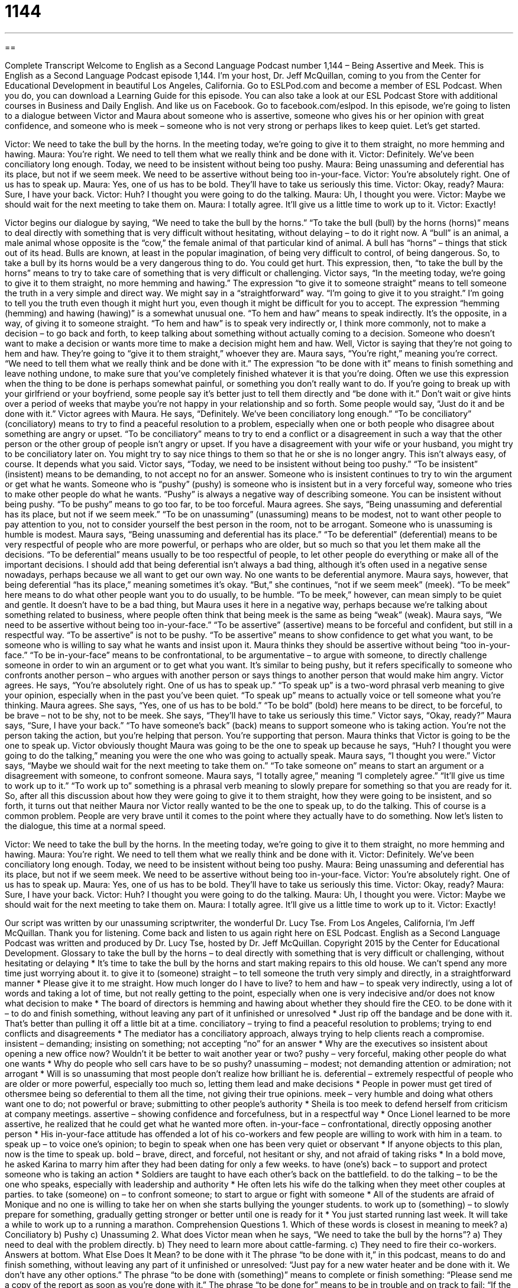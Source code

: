 = 1144
:toc: left
:toclevels: 3
:sectnums:
:stylesheet: ../../../myAdocCss.css

'''

== 

Complete Transcript
Welcome to English as a Second Language Podcast number 1,144 – Being Assertive and Meek.
This is English as a Second Language Podcast episode 1,144. I’m your host, Dr. Jeff McQuillan, coming to you from the Center for Educational Development in beautiful Los Angeles, California.
Go to ESLPod.com and become a member of ESL Podcast. When you do, you can download a Learning Guide for this episode. You can also take a look at our ESL Podcast Store with additional courses in Business and Daily English. And like us on Facebook. Go to facebook.com/eslpod.
In this episode, we’re going to listen to a dialogue between Victor and Maura about someone who is assertive, someone who gives his or her opinion with great confidence, and someone who is meek – someone who is not very strong or perhaps likes to keep quiet. Let’s get started.
[start of dialogue]
Victor: We need to take the bull by the horns. In the meeting today, we’re going to give it to them straight, no more hemming and hawing.
Maura: You’re right. We need to tell them what we really think and be done with it.
Victor: Definitely. We’ve been conciliatory long enough. Today, we need to be insistent without being too pushy.
Maura: Being unassuming and deferential has its place, but not if we seem meek. We need to be assertive without being too in-your-face.
Victor: You’re absolutely right. One of us has to speak up.
Maura: Yes, one of us has to be bold. They’ll have to take us seriously this time.
Victor: Okay, ready?
Maura: Sure, I have your back.
Victor: Huh? I thought you were going to do the talking.
Maura: Uh, I thought you were.
Victor: Maybe we should wait for the next meeting to take them on.
Maura: I totally agree. It’ll give us a little time to work up to it.
Victor: Exactly!
[end of dialogue]
Victor begins our dialogue by saying, “We need to take the bull by the horns.” “To take the bull (bull) by the horns (horns)” means to deal directly with something that is very difficult without hesitating, without delaying – to do it right now. A “bull” is an animal, a male animal whose opposite is the “cow,” the female animal of that particular kind of animal. A bull has “horns” – things that stick out of its head. Bulls are known, at least in the popular imagination, of being very difficult to control, of being dangerous. So, to take a bull by its horns would be a very dangerous thing to do. You could get hurt.
This expression, then, “to take the bull by the horns” means to try to take care of something that is very difficult or challenging. Victor says, “In the meeting today, we’re going to give it to them straight, no more hemming and hawing.” The expression “to give it to someone straight” means to tell someone the truth in a very simple and direct way. We might say in a “straightforward” way. “I’m going to give it to you straight.” I’m going to tell you the truth even though it might hurt you, even though it might be difficult for you to accept.
The expression “hemming (hemming) and hawing (hawing)” is a somewhat unusual one. “To hem and haw” means to speak indirectly. It’s the opposite, in a way, of giving it to someone straight. “To hem and haw” is to speak very indirectly or, I think more commonly, not to make a decision – to go back and forth, to keep talking about something without actually coming to a decision. Someone who doesn’t want to make a decision or wants more time to make a decision might hem and haw.
Well, Victor is saying that they’re not going to hem and haw. They’re going to “give it to them straight,” whoever they are. Maura says, “You’re right,” meaning you’re correct. “We need to tell them what we really think and be done with it.” The expression “to be done with it” means to finish something and leave nothing undone, to make sure that you’ve completely finished whatever it is that you’re doing.
Often we use this expression when the thing to be done is perhaps somewhat painful, or something you don’t really want to do. If you’re going to break up with your girlfriend or your boyfriend, some people say it’s better just to tell them directly and “be done with it.” Don’t wait or give hints over a period of weeks that maybe you’re not happy in your relationship and so forth. Some people would say, “Just do it and be done with it.”
Victor agrees with Maura. He says, “Definitely. We’ve been conciliatory long enough.” “To be conciliatory” (conciliatory) means to try to find a peaceful resolution to a problem, especially when one or both people who disagree about something are angry or upset. “To be conciliatory” means to try to end a conflict or a disagreement in such a way that the other person or the other group of people isn’t angry or upset. If you have a disagreement with your wife or your husband, you might try to be conciliatory later on. You might try to say nice things to them so that he or she is no longer angry. This isn’t always easy, of course. It depends what you said.
Victor says, “Today, we need to be insistent without being too pushy.” “To be insistent” (insistent) means to be demanding, to not accept no for an answer. Someone who is insistent continues to try to win the argument or get what he wants. Someone who is “pushy” (pushy) is someone who is insistent but in a very forceful way, someone who tries to make other people do what he wants. “Pushy” is always a negative way of describing someone. You can be insistent without being pushy. “To be pushy” means to go too far, to be too forceful.
Maura agrees. She says, “Being unassuming and deferential has its place, but not if we seem meek.” “To be on unassuming” (unassuming) means to be modest, not to want other people to pay attention to you, not to consider yourself the best person in the room, not to be arrogant. Someone who is unassuming is humble is modest. Maura says, “Being unassuming and deferential has its place.”
“To be deferential” (deferential) means to be very respectful of people who are more powerful, or perhaps who are older, but so much so that you let them make all the decisions. “To be deferential” means usually to be too respectful of people, to let other people do everything or make all of the important decisions. I should add that being deferential isn’t always a bad thing, although it’s often used in a negative sense nowadays, perhaps because we all want to get our own way. No one wants to be deferential anymore.
Maura says, however, that being deferential “has its place,” meaning sometimes it’s okay. “But,” she continues, “not if we seem meek” (meek). “To be meek” here means to do what other people want you to do usually, to be humble. “To be meek,” however, can mean simply to be quiet and gentle. It doesn’t have to be a bad thing, but Maura uses it here in a negative way, perhaps because we’re talking about something related to business, where people often think that being meek is the same as being “weak” (weak).
Maura says, “We need to be assertive without being too in-your-face.” “To be assertive” (assertive) means to be forceful and confident, but still in a respectful way. “To be assertive” is not to be pushy. “To be assertive” means to show confidence to get what you want, to be someone who is willing to say what he wants and insist upon it.
Maura thinks they should be assertive without being “too in-your-face.” “To be in-your-face” means to be confrontational, to be argumentative – to argue with someone, to directly challenge someone in order to win an argument or to get what you want. It’s similar to being pushy, but it refers specifically to someone who confronts another person – who argues with another person or says things to another person that would make him angry.
Victor agrees. He says, “You’re absolutely right. One of us has to speak up.” “To speak up” is a two-word phrasal verb meaning to give your opinion, especially when in the past you’ve been quiet. “To speak up” means to actually voice or tell someone what you’re thinking. Maura agrees. She says, “Yes, one of us has to be bold.” “To be bold” (bold) here means to be direct, to be forceful, to be brave – not to be shy, not to be meek. She says, “They’ll have to take us seriously this time.”
Victor says, “Okay, ready?” Maura says, “Sure, I have your back.” “To have someone’s back” (back) means to support someone who is taking action. You’re not the person taking the action, but you’re helping that person. You’re supporting that person. Maura thinks that Victor is going to be the one to speak up. Victor obviously thought Maura was going to be the one to speak up because he says, “Huh? I thought you were going to do the talking,” meaning you were the one who was going to actually speak. Maura says, “I thought you were.”
Victor says, “Maybe we should wait for the next meeting to take them on.” “To take someone on” means to start an argument or a disagreement with someone, to confront someone. Maura says, “I totally agree,” meaning “I completely agree.” “It’ll give us time to work up to it.” “To work up to” something is a phrasal verb meaning to slowly prepare for something so that you are ready for it.
So, after all this discussion about how they were going to give it to them straight, how they were going to be insistent, and so forth, it turns out that neither Maura nor Victor really wanted to be the one to speak up, to do the talking. This of course is a common problem. People are very brave until it comes to the point where they actually have to do something.
Now let’s listen to the dialogue, this time at a normal speed.
[start of dialogue]
Victor: We need to take the bull by the horns. In the meeting today, we’re going to give it to them straight, no more hemming and hawing.
Maura: You’re right. We need to tell them what we really think and be done with it.
Victor: Definitely. We’ve been conciliatory long enough. Today, we need to be insistent without being too pushy.
Maura: Being unassuming and deferential has its place, but not if we seem meek. We need to be assertive without being too in-your-face.
Victor: You’re absolutely right. One of us has to speak up.
Maura: Yes, one of us has to be bold. They’ll have to take us seriously this time.
Victor: Okay, ready?
Maura: Sure, I have your back.
Victor: Huh? I thought you were going to do the talking.
Maura: Uh, I thought you were.
Victor: Maybe we should wait for the next meeting to take them on.
Maura: I totally agree. It’ll give us a little time to work up to it.
Victor: Exactly!
[end of dialogue]
Our script was written by our unassuming scriptwriter, the wonderful Dr. Lucy Tse.
From Los Angeles, California, I’m Jeff McQuillan. Thank you for listening. Come back and listen to us again right here on ESL Podcast.
English as a Second Language Podcast was written and produced by Dr. Lucy Tse, hosted by Dr. Jeff McQuillan. Copyright 2015 by the Center for Educational Development.
Glossary
to take the bull by the horns – to deal directly with something that is very difficult or challenging, without hesitating or delaying
* It’s time to take the bull by the horns and start making repairs to this old house. We can’t spend any more time just worrying about it.
to give it to (someone) straight – to tell someone the truth very simply and directly, in a straightforward manner
* Please give it to me straight. How much longer do I have to live?
to hem and haw – to speak very indirectly, using a lot of words and taking a lot of time, but not really getting to the point, especially when one is very indecisive and/or does not know what decision to make
* The board of directors is hemming and hawing about whether they should fire the CEO.
to be done with it – to do and finish something, without leaving any part of it unfinished or unresolved
* Just rip off the bandage and be done with it. That’s better than pulling it off a little bit at a time.
conciliatory – trying to find a peaceful resolution to problems; trying to end conflicts and disagreements
* The mediator has a conciliatory approach, always trying to help clients reach a compromise.
insistent – demanding; insisting on something; not accepting “no” for an answer
* Why are the executives so insistent about opening a new office now? Wouldn’t it be better to wait another year or two?
pushy – very forceful, making other people do what one wants
* Why do people who sell cars have to be so pushy?
unassuming – modest; not demanding attention or admiration; not arrogant
* Will is so unassuming that most people don’t realize how brilliant he is.
deferential – extremely respectful of people who are older or more powerful, especially too much so, letting them lead and make decisions
* People in power must get tired of othersmee being so deferential to them all the time, not giving their true opinions.
meek – very humble and doing what others want one to do; not powerful or brave; submitting to other people’s authority
* Sheila is too meek to defend herself from criticism at company meetings.
assertive – showing confidence and forcefulness, but in a respectful way
* Once Lionel learned to be more assertive, he realized that he could get what he wanted more often.
in-your-face – confrontational, directly opposing another person
* His in-your-face attitude has offended a lot of his co-workers and few people are willing to work with him in a team.
to speak up – to voice one’s opinion; to begin to speak when one has been very quiet or observant
* If anyone objects to this plan, now is the time to speak up.
bold – brave, direct, and forceful, not hesitant or shy, and not afraid of taking risks
* In a bold move, he asked Karina to marry him after they had been dating for only a few weeks.
to have (one’s) back – to support and protect someone who is taking an action
* Soldiers are taught to have each other’s back on the battlefield.
to do the talking – to be the one who speaks, especially with leadership and authority
* He often lets his wife do the talking when they meet other couples at parties.
to take (someone) on – to confront someone; to start to argue or fight with someone
* All of the students are afraid of Monique and no one is willing to take her on when she starts bullying the younger students.
to work up to (something) – to slowly prepare for something, gradually getting stronger or better until one is ready for it
* You just started running last week. It will take a while to work up to a running a marathon.
Comprehension Questions
1. Which of these words is closest in meaning to meek?
a) Conciliatory
b) Pushy
c) Unassuming
2. What does Victor mean when he says, “We need to take the bull by the horns”?
a) They need to deal with the problem directly.
b) They need to learn more about cattle-farming.
c) They need to fire their co-workers.
Answers at bottom.
What Else Does It Mean?
to be done with it
The phrase “to be done with it,” in this podcast, means to do and finish something, without leaving any part of it unfinished or unresolved: “Just pay for a new water heater and be done with it. We don’t have any other options.” The phrase “to be done with (something)” means to complete or finish something: “Please send me a copy of the report as soon as you’re done with it.” The phrase “to be done for” means to be in trouble and on track to fail: “If the client doesn’t like our proposal, we’re done for.” Finally, the phrase “a done deal” describes an agreement that has already been signed and cannot be changed: “At this point, the merger is a done deal.”
bold
In this podcast, the word “bold” means brave, direct, and forceful, not hesitant or shy, and not afraid of taking risks: “It was very bold of you to ask your boss for a raise when you know sales have been slow.” When talking about colors, “bold” means bright: “They painted their dining room walls a very unusual, bold blue.” The formal phrase “to be so bold as to” means to do something that is not socially acceptable or that might be considered rude: “How could you be so bold as to ask Danielle for a date in front of her ex-husband?” Finally, the formal phrase “If I may be so bold” is used to ask someone a question, especially when that person has more authority than oneself: “If I may be so bold, why are we pursuing this strategy when all the forecasts show it will lose money?”
Culture Note
Employee Assistance Programs
Many large employers offer “employee assistance programs” (EAP) as part of their “benefits package” (all the things given to employees in addition to money, such as insurance, vacation days, and company-owned cars). EAPs are supposed to help employees “deal with” (handle; manage) personal problems that, if left untreated, might begin to affect their health and/or work performance.
EAPs first appeared in the 1960s and 1970s, mostly focusing on helping employees deal with “alcohol abuse” (not being able to stop or control one’s drinking of alcoholic beverages), but now they offer assistance in many areas. For example, EAP programs can offer assistance for “substance abuse” (overuse of alcohol and illegal drugs), stress, healthcare concerns, relationship “counseling” (professional advice about personal issues), “office conflicts” (arguments and poor relationships with one’s co-workers), financial concerns, “tax filing” (submitting tax documents to the federal government once a year), and more. EAP programs can usually put individuals in touch with financial advisors, “attorneys” (lawyers), medical specialists, travel agents, and more.
In a typical EAP program, employees can call one or more telephone numbers for a “confidential” (without having one’s personal information be shared with others) “consultation” (a period of time to ask questions and receive information). Based on that consultation, they might be directed to online “resources” (information and materials), or they might receive a “referral” (a recommendation and authorization to see someone) a professional or specialist.
Employers appreciate EAPs, because they believe that providing this service to employees helps to reduce medical costs and “absenteeism” (days when people do not come to work), and increase “productivity” (the amount and quality of work obtained from one person or machine).
Comprehension Answers
1 - c
2 - a
